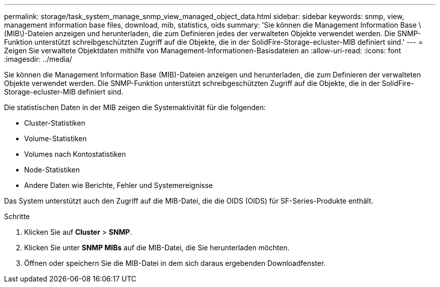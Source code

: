 ---
permalink: storage/task_system_manage_snmp_view_managed_object_data.html 
sidebar: sidebar 
keywords: snmp, view, management information base files, download, mib, statistics, oids 
summary: 'Sie können die Management Information Base \(MIB\)-Dateien anzeigen und herunterladen, die zum Definieren jedes der verwalteten Objekte verwendet werden. Die SNMP-Funktion unterstützt schreibgeschützten Zugriff auf die Objekte, die in der SolidFire-Storage-ecluster-MIB definiert sind.' 
---
= Zeigen Sie verwaltete Objektdaten mithilfe von Management-Informationen-Basisdateien an
:allow-uri-read: 
:icons: font
:imagesdir: ../media/


[role="lead"]
Sie können die Management Information Base (MIB)-Dateien anzeigen und herunterladen, die zum Definieren der verwalteten Objekte verwendet werden. Die SNMP-Funktion unterstützt schreibgeschützten Zugriff auf die Objekte, die in der SolidFire-Storage-ecluster-MIB definiert sind.

Die statistischen Daten in der MIB zeigen die Systemaktivität für die folgenden:

* Cluster-Statistiken
* Volume-Statistiken
* Volumes nach Kontostatistiken
* Node-Statistiken
* Andere Daten wie Berichte, Fehler und Systemereignisse


Das System unterstützt auch den Zugriff auf die MIB-Datei, die die OIDS (OIDS) für SF-Series-Produkte enthält.

.Schritte
. Klicken Sie auf *Cluster* > *SNMP*.
. Klicken Sie unter *SNMP MIBs* auf die MIB-Datei, die Sie herunterladen möchten.
. Öffnen oder speichern Sie die MIB-Datei in dem sich daraus ergebenden Downloadfenster.

